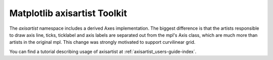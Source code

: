 .. _toolkit_axisartist-index:

Matplotlib axisartist Toolkit
=============================

The *axisartist* namespace includes a derived Axes implementation. The
biggest difference is that the artists responsible to draw axis line,
ticks, ticklabel and axis labels are separated out from the mpl's Axis
class, which are much more than artists in the original mpl. This
change was strongly motivated to support curvilinear grid.

You can find a tutorial describing usage of axisartist at
:ref:`axisartist_users-guide-index`.

